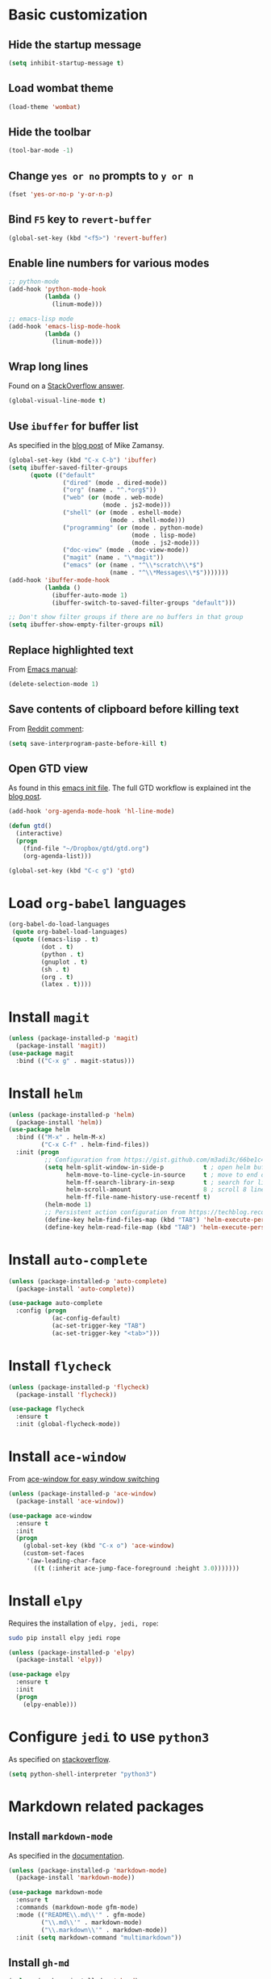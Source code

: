 * Basic customization
** Hide the startup message
   #+BEGIN_SRC emacs-lisp
     (setq inhibit-startup-message t)
   #+END_SRC
** Load *wombat* theme
   #+BEGIN_SRC emacs-lisp
     (load-theme 'wombat)
   #+END_SRC
** Hide the toolbar
   #+BEGIN_SRC emacs-lisp
     (tool-bar-mode -1)
   #+END_SRC
** Change ~yes or no~ prompts to ~y or n~
   #+BEGIN_SRC emacs-lisp
     (fset 'yes-or-no-p 'y-or-n-p)
   #+END_SRC
** Bind ~F5~ key to ~revert-buffer~
   #+BEGIN_SRC emacs-lisp
     (global-set-key (kbd "<f5>") 'revert-buffer)
   #+END_SRC
** Enable line numbers for various modes
   #+BEGIN_SRC emacs-lisp
     ;; python-mode
     (add-hook 'python-mode-hook
               (lambda ()
                 (linum-mode)))

     ;; emacs-lisp mode
     (add-hook 'emacs-lisp-mode-hook
               (lambda ()
                 (linum-mode)))
   #+END_SRC
** Wrap long lines
   Found on a [[http://stackoverflow.com/a/3282132/844006][StackOverflow answer]].
   #+BEGIN_SRC emacs-lisp
     (global-visual-line-mode t)
   #+END_SRC
** Use ~ibuffer~ for buffer list
   As specified in the [[http://cestlaz.github.io/posts/using-emacs-34-ibuffer-emmet][blog post]] of  Mike Zamansy.
   #+BEGIN_SRC emacs-lisp
     (global-set-key (kbd "C-x C-b") 'ibuffer)
     (setq ibuffer-saved-filter-groups
           (quote (("default"
                    ("dired" (mode . dired-mode))
                    ("org" (name . "^.*org$"))
                    ("web" (or (mode . web-mode)
                               (mode . js2-mode)))
                    ("shell" (or (mode . eshell-mode)
                                 (mode . shell-mode)))
                    ("programming" (or (mode . python-mode)
                                       (mode . lisp-mode)
                                       (mode . js2-mode)))
                    ("doc-view" (mode . doc-view-mode))
                    ("magit" (name . "\*magit"))
                    ("emacs" (or (name . "^\\*scratch\\*$")
                                 (name . "^\\*Messages\\*$")))))))
     (add-hook 'ibuffer-mode-hook
               (lambda ()
                 (ibuffer-auto-mode 1)
                 (ibuffer-switch-to-saved-filter-groups "default")))

     ;; Don't show filter groups if there are no buffers in that group
     (setq ibuffer-show-empty-filter-groups nil)
   #+END_SRC
** Replace highlighted text
   From [[https://www.gnu.org/software/emacs/manual/html_node/efaq/Replacing-highlighted-text.html][Emacs manual]]:
   #+BEGIN_SRC emacs-lisp
     (delete-selection-mode 1)
   #+END_SRC
** Save contents of clipboard before killing text
   From [[https://www.reddit.com/r/emacs/comments/30g5wo/the_kill_ring_and_the_clipboard/cpsbbmb/][Reddit comment]]:
   #+BEGIN_SRC emacs-lisp
     (setq save-interprogram-paste-before-kill t)
   #+END_SRC
** Open GTD view
   As found in this [[http://members.optusnet.com.au/~charles57/GTD/mydotemacs.txt][emacs init file]]. The full GTD workflow is explained int the [[http://members.optusnet.com.au/~charles57/GTD/gtd_workflow.html][blog post]].
   #+BEGIN_SRC emacs-lisp
     (add-hook 'org-agenda-mode-hook 'hl-line-mode)

     (defun gtd()
       (interactive)
       (progn
         (find-file "~/Dropbox/gtd/gtd.org")
         (org-agenda-list)))

     (global-set-key (kbd "C-c g") 'gtd)
   #+END_SRC
* Load ~org-babel~ languages
  #+BEGIN_SRC emacs-lisp
    (org-babel-do-load-languages
     (quote org-babel-load-languages)
     (quote ((emacs-lisp . t)
             (dot . t)
             (python . t)
             (gnuplot . t)
             (sh . t)
             (org . t)
             (latex . t))))

  #+END_SRC
* Install ~magit~
  #+BEGIN_SRC emacs-lisp
    (unless (package-installed-p 'magit)
      (package-install 'magit))
    (use-package magit
      :bind (("C-x g" . magit-status)))
  #+END_SRC
* Install ~helm~
  #+BEGIN_SRC emacs-lisp
    (unless (package-installed-p 'helm)
      (package-install 'helm))
    (use-package helm
      :bind (("M-x" . helm-M-x)
             ("C-x C-f" . helm-find-files))
      :init (progn
              ;; Configuration from https://gist.github.com/m3adi3c/66be1c484d2443ff835b0c795d121ee4#org3ac3590
              (setq helm-split-window-in-side-p           t ; open helm buffer inside current window, not occupy whole other window
                    helm-move-to-line-cycle-in-source     t ; move to end or beginning of source when reaching top or bottom of source.
                    helm-ff-search-library-in-sexp        t ; search for library in `require' and `declare-function' sexp.
                    helm-scroll-amount                    8 ; scroll 8 lines other window using M-<next>/M-<prior>
                    helm-ff-file-name-history-use-recentf t)
              (helm-mode 1)
              ;; Persistent action configuration from https://techblog.recochoku.jp/1403
              (define-key helm-find-files-map (kbd "TAB") 'helm-execute-persistent-action)
              (define-key helm-read-file-map (kbd "TAB") 'helm-execute-persistent-action)))
  #+END_SRC
* Install ~auto-complete~
  #+BEGIN_SRC emacs-lisp
    (unless (package-installed-p 'auto-complete)
      (package-install 'auto-complete))

    (use-package auto-complete
      :config (progn
                (ac-config-default)
                (ac-set-trigger-key "TAB")
                (ac-set-trigger-key "<tab>")))
  #+END_SRC
* Install ~flycheck~
  #+BEGIN_SRC emacs-lisp
    (unless (package-installed-p 'flycheck)
      (package-install 'flycheck))

    (use-package flycheck
      :ensure t
      :init (global-flycheck-mode))
  #+END_SRC
* Install ~ace-window~
  From [[https://github.com/zamansky/using-emacs/blob/master/myinit.org#ace-windows-for-easy-window-switching][ace-window for easy window switching]]
  #+BEGIN_SRC emacs-lisp
    (unless (package-installed-p 'ace-window)
      (package-install 'ace-window))

    (use-package ace-window
      :ensure t
      :init
      (progn
        (global-set-key (kbd "C-x o") 'ace-window)
        (custom-set-faces
         '(aw-leading-char-face
           ((t (:inherit ace-jump-face-foreground :height 3.0)))))))
  #+END_SRC
* Install ~elpy~
  Requires the installation of ~elpy, jedi, rope~:
  #+BEGIN_SRC sh
     sudo pip install elpy jedi rope
  #+END_SRC

  #+BEGIN_SRC emacs-lisp
    (unless (package-installed-p 'elpy)
      (package-install 'elpy))

    (use-package elpy
      :ensure t
      :init
      (progn
        (elpy-enable)))
  #+END_SRC
* Configure ~jedi~ to use ~python3~
  As specified on [[http://stackoverflow.com/a/17139416/844006][stackoverflow]].
  #+BEGIN_SRC emacs-lisp
    (setq python-shell-interpreter "python3")
  #+END_SRC
* Markdown related packages
** Install ~markdown-mode~
   As specified in the [[http://jblevins.org/projects/markdown-mode/][documentation]].
   #+BEGIN_SRC emacs-lisp
     (unless (package-installed-p 'markdown-mode)
       (package-install 'markdown-mode))

     (use-package markdown-mode
       :ensure t
       :commands (markdown-mode gfm-mode)
       :mode (("README\\.md\\'" . gfm-mode)
              ("\\.md\\'" . markdown-mode)
              ("\\.markdown\\'" . markdown-mode))
       :init (setq markdown-command "multimarkdown"))
   #+END_SRC
** Install ~gh-md~
   #+BEGIN_SRC emacs-lisp
     (unless (package-installed-p 'gh-md)
       (package-install 'gh-md))

     (use-package gh-md
       :ensure t)
   #+END_SRC
* Install ~AUCTeX~
  #+BEGIN_SRC emacs-lisp
    (unless (package-installed-p 'auctex)
      (package-install 'auctex))

    ;; As described in https://github.com/jwiegley/use-package/issues/379
    (use-package tex-mode
      :defer t
      :ensure auctex
      :init (progn
              (setq TeX-auto-save t)
              (setq TeX-parse-self t)
              (setq-default TeX-master nil)
              (add-hook 'LaTeX-mode-hook 'visual-line-mode)
              (add-hook 'LaTeX-mode-hook 'flyspell-mode)
              (add-hook 'LaTeX-mode-hook 'LaTeX-math-mode)
              (add-hook 'LaTeX-mode-hook 'turn-on-reftex)
              (setq reftex-plug-into-AUCTeX t)))
  #+END_SRC
* Install ~RealGUD~
  [[https://github.com/realgud/realgud/][GitHub repository]].
  #+BEGIN_SRC emacs-lisp
    (unless (package-installed-p 'realgud)
      (package-install 'realgud))

    (use-package realgud
      :ensure t)
  #+END_SRC
* Install ~org-ref~
  As specified in [[https://github.com/jkitchin/org-ref/blob/master/org-ref.org][org-ref manual]].
  #+BEGIN_SRC emacs-lisp
    (unless (package-installed-p 'org-ref)
      (package-install 'org-ref))

    (setq reftex-default-bibliography '("~/Dropbox/bibliography/references.bib"))
    ;; see org-ref for use of these variables
    (setq org-ref-bibliography-notes "~/Dropbox/bibliography/notes.org"
          org-ref-default-bibliography '("~/Dropbox/bibliography/references.bib")
          org-ref-pdf-directory "~/Dropbox/bibliography/bibtex-pdfs/")

    (setq bibtex-completion-bibliography "~/Dropbox/bibliography/references.bib"
          bibtex-completion-library-path "~/Dropbox/bibliography/bibtex-pdfs"
          bibtex-completion-notes-path "~/Dropbox/bibliography/helm-bibtex-notes")

    (setq org-latex-pdf-process
          '("pdflatex -interaction nonstopmode -output-directory %o %f"
            "bibtex %b"
            "pdflatex -interaction nonstopmode -output-directory %o %f"
            "pdflatex -interaction nonstopmode -output-directory %o %f"))

    (require 'org-ref)


  #+END_SRC
* Install ~undo-tree~
  #+BEGIN_SRC emacs-lisp
    (unless (package-installed-p 'undo-tree)
      (package-install 'undo-tree))

    (use-package undo-tree
      :ensure t
      :init (global-undo-tree-mode))
  #+END_SRC
* Install ~graphviz-dot-mode~
  #+BEGIN_SRC emacs-lisp
    (unless (package-installed-p 'graphviz-dot-mode)
      (package-install 'graphviz-dot-mode))

    (use-package graphviz-dot-mode
      :ensure t)
  #+END_SRC
* Install ~beginend~
  #+BEGIN_SRC emacs-lisp
    (unless (package-installed-p 'beginend)
      (package-install 'beginend))

    (use-package beginend
      :ensure t
      :init (beginend-global-mode))
  #+END_SRC
* Install ~csharp-mode~
  #+BEGIN_SRC emacs-lisp
    (unless (package-installed-p 'csharp-mode)
      (package-install 'csharp-mode))

    (use-package csharp-mode
      :ensure t
      :init (electric-pair-local-mode 1))
  #+END_SRC
